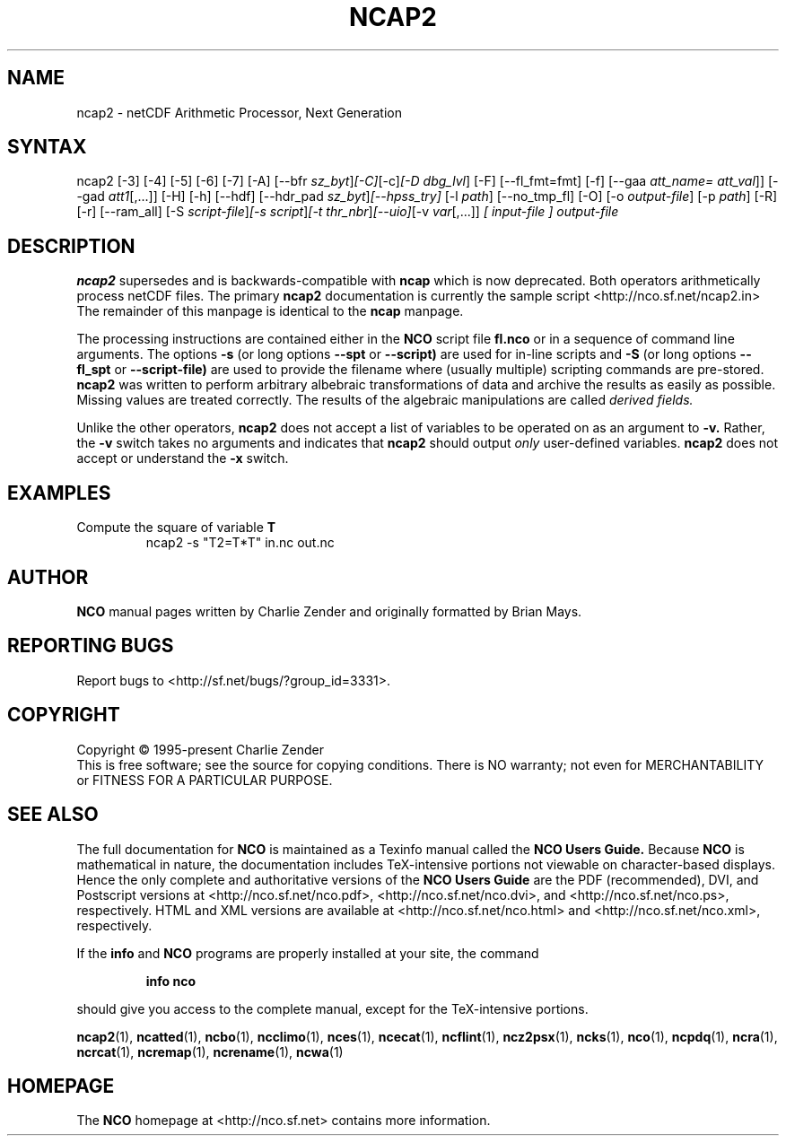 .\" $Header$ -*-nroff-*-
.\" Purpose: ROFF man page for ncap2
.\" Usage:
.\" nroff -man ~/nco/man/ncap2.1 | less
.TH NCAP2 1
.SH NAME
ncap2 \- netCDF Arithmetic Processor, Next Generation
.SH SYNTAX
ncap2 [\-3] [\-4] [\-5] [\-6] [\-7] [\-A] [\-\-bfr
.IR sz_byt ] [\-C] [\-c] [\-D 
.IR dbg_lvl ]
[-F] [--fl_fmt=fmt] [\-f]
[\-\-gaa
.IR att_name=
.IR att_val ]]
[\-\-gad 
.IR att1 [,...]]
[\-H] [\-h] [\-\-hdf] [\-\-hdr_pad
.IR sz_byt ] [\-\-hpss_try]
[\-l 
.IR path ]
[\-\-no_tmp_fl] [\-O] [\-o 
.IR output-file ]
[\-p 
.IR path ]
[\-R] [\-r] [\-\-ram_all] [\-S 
.IR script-file ] [\-s 
.IR script ] [\-t
.IR thr_nbr ] [\-\-uio] [\-v 
.IR var [,...]]
.I [ input-file ] 
.I output-file 
.SH DESCRIPTION
.PP
.B ncap2
supersedes and is backwards-compatible with 
.B ncap
which is now deprecated.
Both operators arithmetically process netCDF files.
The primary 
.B ncap2 
documentation is currently the sample script
<http://nco.sf.net/ncap2.in> 
The remainder of this manpage is identical to the 
.B ncap
manpage.

The processing instructions are contained either in the 
.B NCO
script file 
.B fl.nco
or in a sequence of command line arguments.
The options 
.B \-s
(or long options 
.B \-\-spt
or 
.B \-\-script)
are used for in-line scripts and 
.B \-S
(or long options 
.B \-\-fl_spt
or 
.B \-\-script-file)
are used to provide the filename where (usually multiple) scripting
commands are pre-stored.    
.B ncap2
was written to perform arbitrary albebraic
transformations of data and archive the results as easily as possible.
Missing values are treated correctly.
The results of the algebraic manipulations are called 
.I derived fields. 

Unlike the other operators, 
.B ncap2
does not accept a list of
variables to be operated on as an argument to 
.B \-v.
Rather, the 
.B \-v 
switch takes no arguments and indicates that 
.B ncap2
should output 
.I only
user-defined variables. 
.B ncap2
does not accept or understand the 
.B \-x 
switch.
.PP
.SH EXAMPLES
.PP
Compute the square of variable 
.BR T
.RS
ncap2 \-s "T2=T*T" in.nc out.nc
.RE

.\" NB: Append man_end.txt here
.\" $Header$ -*-nroff-*-
.\" Purpose: Trailer file for common ending to NCO man pages
.\" Usage: 
.\" Append this file to end of NCO man pages immediately after marker
.\" that says "Append man_end.txt here"
.SH AUTHOR
.B NCO
manual pages written by Charlie Zender and originally formatted by Brian Mays.

.SH "REPORTING BUGS"
Report bugs to <http://sf.net/bugs/?group_id=3331>.

.SH COPYRIGHT
Copyright \(co 1995-present Charlie Zender
.br
This is free software; see the source for copying conditions.  There is NO
warranty; not even for MERCHANTABILITY or FITNESS FOR A PARTICULAR PURPOSE.

.SH "SEE ALSO"
The full documentation for
.B NCO
is maintained as a Texinfo manual called the 
.B NCO Users Guide.
Because 
.B NCO
is mathematical in nature, the documentation includes TeX-intensive
portions not viewable on character-based displays. 
Hence the only complete and authoritative versions of the 
.B NCO Users Guide 
are the PDF (recommended), DVI, and Postscript versions at
<http://nco.sf.net/nco.pdf>, <http://nco.sf.net/nco.dvi>,
and <http://nco.sf.net/nco.ps>, respectively.
HTML and XML versions
are available at <http://nco.sf.net/nco.html> and
<http://nco.sf.net/nco.xml>, respectively.

If the
.B info
and
.B NCO
programs are properly installed at your site, the command
.IP
.B info nco
.PP
should give you access to the complete manual, except for the
TeX-intensive portions.

.BR ncap2 (1), 
.BR ncatted (1), 
.BR ncbo (1), 
.BR ncclimo (1), 
.BR nces (1), 
.BR ncecat (1), 
.BR ncflint (1), 
.BR ncz2psx (1), 
.BR ncks (1), 
.BR nco (1), 
.BR ncpdq (1), 
.BR ncra (1), 
.BR ncrcat (1), 
.BR ncremap (1), 
.BR ncrename (1), 
.BR ncwa (1) 

.SH HOMEPAGE
The 
.B NCO
homepage at <http://nco.sf.net> contains more information.

